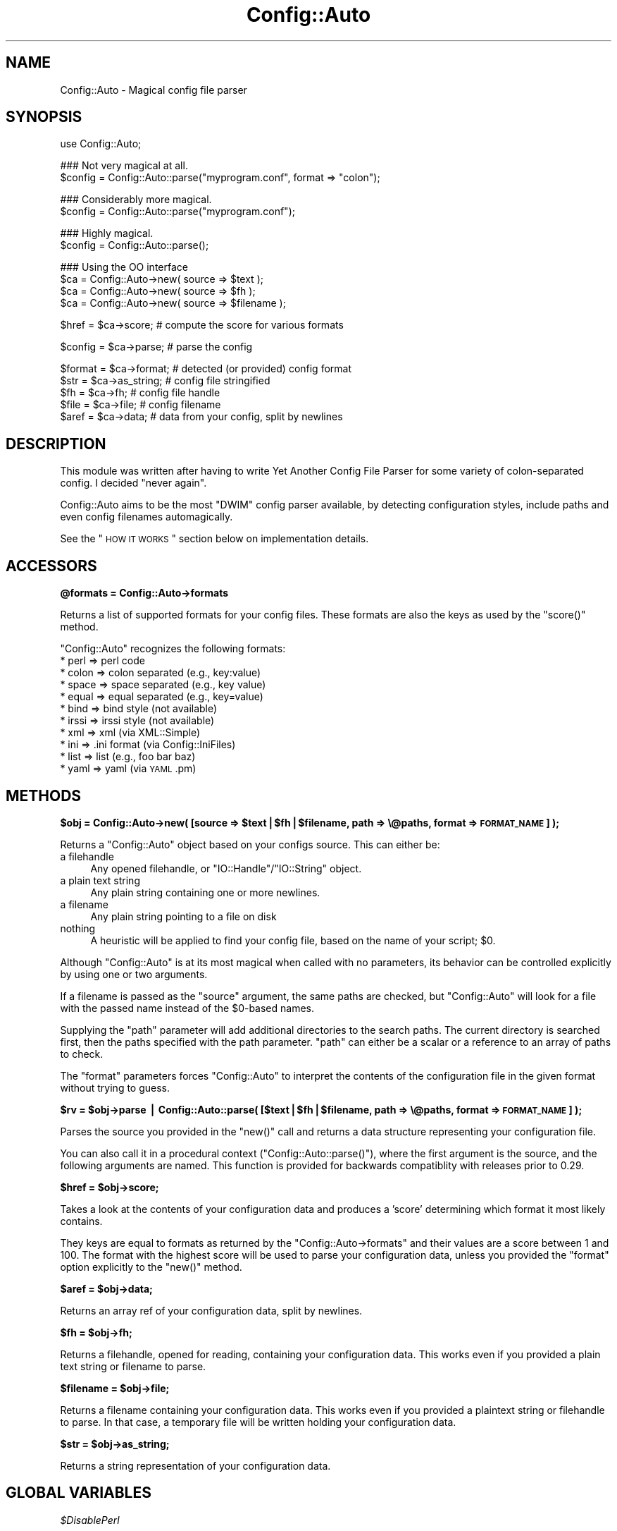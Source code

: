 .\" Automatically generated by Pod::Man v1.37, Pod::Parser v1.35
.\"
.\" Standard preamble:
.\" ========================================================================
.de Sh \" Subsection heading
.br
.if t .Sp
.ne 5
.PP
\fB\\$1\fR
.PP
..
.de Sp \" Vertical space (when we can't use .PP)
.if t .sp .5v
.if n .sp
..
.de Vb \" Begin verbatim text
.ft CW
.nf
.ne \\$1
..
.de Ve \" End verbatim text
.ft R
.fi
..
.\" Set up some character translations and predefined strings.  \*(-- will
.\" give an unbreakable dash, \*(PI will give pi, \*(L" will give a left
.\" double quote, and \*(R" will give a right double quote.  | will give a
.\" real vertical bar.  \*(C+ will give a nicer C++.  Capital omega is used to
.\" do unbreakable dashes and therefore won't be available.  \*(C` and \*(C'
.\" expand to `' in nroff, nothing in troff, for use with C<>.
.tr \(*W-|\(bv\*(Tr
.ds C+ C\v'-.1v'\h'-1p'\s-2+\h'-1p'+\s0\v'.1v'\h'-1p'
.ie n \{\
.    ds -- \(*W-
.    ds PI pi
.    if (\n(.H=4u)&(1m=24u) .ds -- \(*W\h'-12u'\(*W\h'-12u'-\" diablo 10 pitch
.    if (\n(.H=4u)&(1m=20u) .ds -- \(*W\h'-12u'\(*W\h'-8u'-\"  diablo 12 pitch
.    ds L" ""
.    ds R" ""
.    ds C` ""
.    ds C' ""
'br\}
.el\{\
.    ds -- \|\(em\|
.    ds PI \(*p
.    ds L" ``
.    ds R" ''
'br\}
.\"
.\" If the F register is turned on, we'll generate index entries on stderr for
.\" titles (.TH), headers (.SH), subsections (.Sh), items (.Ip), and index
.\" entries marked with X<> in POD.  Of course, you'll have to process the
.\" output yourself in some meaningful fashion.
.if \nF \{\
.    de IX
.    tm Index:\\$1\t\\n%\t"\\$2"
..
.    nr % 0
.    rr F
.\}
.\"
.\" For nroff, turn off justification.  Always turn off hyphenation; it makes
.\" way too many mistakes in technical documents.
.hy 0
.if n .na
.\"
.\" Accent mark definitions (@(#)ms.acc 1.5 88/02/08 SMI; from UCB 4.2).
.\" Fear.  Run.  Save yourself.  No user-serviceable parts.
.    \" fudge factors for nroff and troff
.if n \{\
.    ds #H 0
.    ds #V .8m
.    ds #F .3m
.    ds #[ \f1
.    ds #] \fP
.\}
.if t \{\
.    ds #H ((1u-(\\\\n(.fu%2u))*.13m)
.    ds #V .6m
.    ds #F 0
.    ds #[ \&
.    ds #] \&
.\}
.    \" simple accents for nroff and troff
.if n \{\
.    ds ' \&
.    ds ` \&
.    ds ^ \&
.    ds , \&
.    ds ~ ~
.    ds /
.\}
.if t \{\
.    ds ' \\k:\h'-(\\n(.wu*8/10-\*(#H)'\'\h"|\\n:u"
.    ds ` \\k:\h'-(\\n(.wu*8/10-\*(#H)'\`\h'|\\n:u'
.    ds ^ \\k:\h'-(\\n(.wu*10/11-\*(#H)'^\h'|\\n:u'
.    ds , \\k:\h'-(\\n(.wu*8/10)',\h'|\\n:u'
.    ds ~ \\k:\h'-(\\n(.wu-\*(#H-.1m)'~\h'|\\n:u'
.    ds / \\k:\h'-(\\n(.wu*8/10-\*(#H)'\z\(sl\h'|\\n:u'
.\}
.    \" troff and (daisy-wheel) nroff accents
.ds : \\k:\h'-(\\n(.wu*8/10-\*(#H+.1m+\*(#F)'\v'-\*(#V'\z.\h'.2m+\*(#F'.\h'|\\n:u'\v'\*(#V'
.ds 8 \h'\*(#H'\(*b\h'-\*(#H'
.ds o \\k:\h'-(\\n(.wu+\w'\(de'u-\*(#H)/2u'\v'-.3n'\*(#[\z\(de\v'.3n'\h'|\\n:u'\*(#]
.ds d- \h'\*(#H'\(pd\h'-\w'~'u'\v'-.25m'\f2\(hy\fP\v'.25m'\h'-\*(#H'
.ds D- D\\k:\h'-\w'D'u'\v'-.11m'\z\(hy\v'.11m'\h'|\\n:u'
.ds th \*(#[\v'.3m'\s+1I\s-1\v'-.3m'\h'-(\w'I'u*2/3)'\s-1o\s+1\*(#]
.ds Th \*(#[\s+2I\s-2\h'-\w'I'u*3/5'\v'-.3m'o\v'.3m'\*(#]
.ds ae a\h'-(\w'a'u*4/10)'e
.ds Ae A\h'-(\w'A'u*4/10)'E
.    \" corrections for vroff
.if v .ds ~ \\k:\h'-(\\n(.wu*9/10-\*(#H)'\s-2\u~\d\s+2\h'|\\n:u'
.if v .ds ^ \\k:\h'-(\\n(.wu*10/11-\*(#H)'\v'-.4m'^\v'.4m'\h'|\\n:u'
.    \" for low resolution devices (crt and lpr)
.if \n(.H>23 .if \n(.V>19 \
\{\
.    ds : e
.    ds 8 ss
.    ds o a
.    ds d- d\h'-1'\(ga
.    ds D- D\h'-1'\(hy
.    ds th \o'bp'
.    ds Th \o'LP'
.    ds ae ae
.    ds Ae AE
.\}
.rm #[ #] #H #V #F C
.\" ========================================================================
.\"
.IX Title "Config::Auto 3"
.TH Config::Auto 3 "2012-02-08" "perl v5.8.9" "User Contributed Perl Documentation"
.SH "NAME"
Config::Auto \- Magical config file parser
.SH "SYNOPSIS"
.IX Header "SYNOPSIS"
.Vb 1
\&    use Config::Auto;
.Ve
.PP
.Vb 2
\&    ### Not very magical at all.
\&    $config = Config::Auto::parse("myprogram.conf", format => "colon");
.Ve
.PP
.Vb 2
\&    ### Considerably more magical.
\&    $config = Config::Auto::parse("myprogram.conf");
.Ve
.PP
.Vb 2
\&    ### Highly magical.
\&    $config = Config::Auto::parse();
.Ve
.PP
.Vb 4
\&    ### Using the OO interface
\&    $ca     = Config::Auto->new( source => $text );
\&    $ca     = Config::Auto->new( source => $fh );
\&    $ca     = Config::Auto->new( source => $filename );
.Ve
.PP
.Vb 1
\&    $href   = $ca->score;           # compute the score for various formats
.Ve
.PP
.Vb 1
\&    $config = $ca->parse;           # parse the config
.Ve
.PP
.Vb 5
\&    $format = $ca->format;          # detected (or provided) config format
\&    $str    = $ca->as_string;       # config file stringified
\&    $fh     = $ca->fh;              # config file handle
\&    $file   = $ca->file;            # config filename
\&    $aref   = $ca->data;            # data from your config, split by newlines
.Ve
.SH "DESCRIPTION"
.IX Header "DESCRIPTION"
This module was written after having to write Yet Another Config File Parser
for some variety of colon-separated config. I decided \*(L"never again\*(R".
.PP
Config::Auto aims to be the most \f(CW\*(C`DWIM\*(C'\fR config parser available, by detecting
configuration styles, include paths and even config filenames automagically.
.PP
See the \*(L"\s-1HOW\s0 \s-1IT\s0 \s-1WORKS\s0\*(R" section below on implementation details.
.SH "ACCESSORS"
.IX Header "ACCESSORS"
.Sh "@formats = Config::Auto\->formats"
.IX Subsection "@formats = Config::Auto->formats"
Returns a list of supported formats for your config files. These formats
are also the keys as used by the \f(CW\*(C`score()\*(C'\fR method.
.PP
\&\f(CW\*(C`Config::Auto\*(C'\fR recognizes the following formats:
.IP "* perl    => perl code" 4
.IX Item "perl    => perl code"
.PD 0
.IP "* colon   => colon separated (e.g., key:value)" 4
.IX Item "colon   => colon separated (e.g., key:value)"
.IP "* space   => space separated (e.g., key value)" 4
.IX Item "space   => space separated (e.g., key value)"
.IP "* equal   => equal separated (e.g., key=value)" 4
.IX Item "equal   => equal separated (e.g., key=value)"
.IP "* bind    => bind style (not available)" 4
.IX Item "bind    => bind style (not available)"
.IP "* irssi   => irssi style (not available)" 4
.IX Item "irssi   => irssi style (not available)"
.IP "* xml     => xml (via XML::Simple)" 4
.IX Item "xml     => xml (via XML::Simple)"
.IP "* ini     => .ini format (via Config::IniFiles)" 4
.IX Item "ini     => .ini format (via Config::IniFiles)"
.IP "* list    => list (e.g., foo bar baz)" 4
.IX Item "list    => list (e.g., foo bar baz)"
.IP "* yaml    => yaml (via \s-1YAML\s0.pm)" 4
.IX Item "yaml    => yaml (via YAML.pm)"
.PD
.SH "METHODS"
.IX Header "METHODS"
.ie n .Sh "$obj = Config::Auto\->new( [source => $text|$fh|$filename, path => \e@paths, format => \s-1FORMAT_NAME\s0] );"
.el .Sh "$obj = Config::Auto\->new( [source => \f(CW$text\fP|$fh|$filename, path => \e@paths, format => \s-1FORMAT_NAME\s0] );"
.IX Subsection "$obj = Config::Auto->new( [source => $text|$fh|$filename, path => @paths, format => FORMAT_NAME] );"
Returns a \f(CW\*(C`Config::Auto\*(C'\fR object based on your configs source. This can either be:
.IP "a filehandle" 4
.IX Item "a filehandle"
Any opened filehandle, or \f(CW\*(C`IO::Handle\*(C'\fR/\f(CW\*(C`IO::String\*(C'\fR object.
.IP "a plain text string" 4
.IX Item "a plain text string"
Any plain string containing one or more newlines.
.IP "a filename" 4
.IX Item "a filename"
Any plain string pointing to a file on disk
.IP "nothing" 4
.IX Item "nothing"
A heuristic will be applied to find your config file, based on the name of
your script; \f(CW$0\fR.
.PP
Although \f(CW\*(C`Config::Auto\*(C'\fR is at its most magical when called with no parameters,
its behavior can be controlled explicitly by using one or two arguments.
.PP
If a filename is passed as the \f(CW\*(C`source\*(C'\fR argument, the same paths are checked,
but \f(CW\*(C`Config::Auto\*(C'\fR will look for a file with the passed name instead of the
\&\f(CW$0\fR\-based names.
.PP
Supplying the \f(CW\*(C`path\*(C'\fR parameter will add additional directories to the search
paths. The current directory is searched first, then the paths specified with
the path parameter. \f(CW\*(C`path\*(C'\fR can either be a scalar or a reference to an array
of paths to check.
.PP
The \f(CW\*(C`format\*(C'\fR parameters forces \f(CW\*(C`Config::Auto\*(C'\fR to interpret the contents of
the configuration file in the given format without trying to guess.
.ie n .Sh "$rv = $obj\->parse | Config::Auto::parse( [$text|$fh|$filename, path => \e@paths, format => \s-1FORMAT_NAME\s0] );"
.el .Sh "$rv = \f(CW$obj\fP\->parse | Config::Auto::parse( [$text|$fh|$filename, path => \e@paths, format => \s-1FORMAT_NAME\s0] );"
.IX Subsection "$rv = $obj->parse | Config::Auto::parse( [$text|$fh|$filename, path => @paths, format => FORMAT_NAME] );"
Parses the source you provided in the \f(CW\*(C`new()\*(C'\fR call and returns a data
structure representing your configuration file.
.PP
You can also call it in a procedural context (\f(CW\*(C`Config::Auto::parse()\*(C'\fR), where
the first argument is the source, and the following arguments are named. This
function is provided for backwards compatiblity with releases prior to 0.29.
.ie n .Sh "$href = $obj\->score;"
.el .Sh "$href = \f(CW$obj\fP\->score;"
.IX Subsection "$href = $obj->score;"
Takes a look at the contents of your configuration data and produces a
\&'score' determining which format it most likely contains.
.PP
They keys are equal to formats as returned by the \f(CW\*(C`Config::Auto\->formats\*(C'\fR
and their values are a score between 1 and 100. The format with the highest
score will be used to parse your configuration data, unless you provided the
\&\f(CW\*(C`format\*(C'\fR option explicitly to the \f(CW\*(C`new()\*(C'\fR method.
.ie n .Sh "$aref = $obj\->data;"
.el .Sh "$aref = \f(CW$obj\fP\->data;"
.IX Subsection "$aref = $obj->data;"
Returns an array ref of your configuration data, split by newlines.
.ie n .Sh "$fh = $obj\->fh;"
.el .Sh "$fh = \f(CW$obj\fP\->fh;"
.IX Subsection "$fh = $obj->fh;"
Returns a filehandle, opened for reading, containing your configuration
data. This works even if you provided a plain text string or filename to
parse.
.ie n .Sh "$filename = $obj\->file;"
.el .Sh "$filename = \f(CW$obj\fP\->file;"
.IX Subsection "$filename = $obj->file;"
Returns a filename containing your configuration data. This works even
if you provided a plaintext string or filehandle to parse. In that case,
a temporary file will be written holding your configuration data.
.ie n .Sh "$str = $obj\->as_string;"
.el .Sh "$str = \f(CW$obj\fP\->as_string;"
.IX Subsection "$str = $obj->as_string;"
Returns a string representation of your configuration data.
.SH "GLOBAL VARIABLES"
.IX Header "GLOBAL VARIABLES"
\fI$DisablePerl\fR
.IX Subsection "$DisablePerl"
.PP
Set this variable to true if you do not wish to \f(CW\*(C`eval\*(C'\fR perl style configuration
files.
.PP
Default is \f(CW\*(C`false\*(C'\fR
.PP
\fI$Untaint\fR
.IX Subsection "$Untaint"
.PP
Set this variable to true if you automatically want to untaint values obtained
from a perl style configuration. See \*(L"perldoc perlsec\*(R" for details on tainting.
.PP
Default is \f(CW\*(C`false\*(C'\fR
.PP
\fI$Debug\fR
.IX Subsection "$Debug"
.PP
Set this variable to true to get extra debug information from \f(CW\*(C`Config::Auto\*(C'\fR
when finding and/or parsing config files fails.
.PP
Default is \f(CW\*(C`false\*(C'\fR
.SH "HOW IT WORKS"
.IX Header "HOW IT WORKS"
When you call \f(CW\*(C`Config::Auto\->new\*(C'\fR or \f(CW\*(C`Config::Auto::parse\*(C'\fR with no
arguments, we first look at \f(CW$0\fR to determine the program's name. Let's
assume that's \f(CW\*(C`snerk\*(C'\fR. We look for the following files:
.PP
.Vb 4
\&    snerkconfig
\&    ~/snerkconfig
\&    /etc/snerkconfig
\&    /usr/local/etc/snerkconfig
.Ve
.PP
.Vb 4
\&    snerk.config
\&    ~/snerk.config
\&    /etc/snerk.config
\&    /usr/local/etc/snerk.config
.Ve
.PP
.Vb 4
\&    snerkrc
\&    ~/snerkrc
\&    /etc/snerkrc
\&    /usr/local/etc/snerkrc
.Ve
.PP
.Vb 4
\&    .snerkrc
\&    ~/.snerkrc
\&    /etc/.snerkrc
\&    /usr/local/etc/.snerkrc
.Ve
.PP
Additional search paths can be specified with the \f(CW\*(C`path\*(C'\fR option.
.PP
We take the first one we find, and examine it to determine what format
it's in. The algorithm used is a heuristic \*(L"which is a fancy way of
saying that it doesn't work.\*(R" (Mark Dominus.) We know about colon
separated, space separated, equals separated, \s-1XML\s0, Perl code, Windows
\&\s-1INI\s0, \s-1BIND9\s0 and irssi style config files. If it chooses the wrong one,
you can force it with the \f(CW\*(C`format\*(C'\fR option.
.PP
If you don't want it ever to detect and execute config files which are made
up of Perl code, set \f(CW\*(C`$Config::Auto::DisablePerl = 1\*(C'\fR.
.PP
When using the perl format, your configuration file will be eval'd. This will
cause taint errors. To avoid these warnings, set \f(CW\*(C`$Config::Auto::Untaint = 1\*(C'\fR.
This setting will not untaint the data in your configuration file and should only
be used if you trust the source of the filename.
.PP
Then the file is parsed and a data structure is returned. Since we're
working magic, we have to do the best we can under the circumstances \-
\&\*(L"You rush a miracle man, you get rotten miracles.\*(R" (Miracle Max) So
there are no guarantees about the structure that's returned. If you have
a fairly regular config file format, you'll get a regular data
structure back. If your config file is confusing, so will the return
structure be. Isn't life tragic?
.SH "EXAMPLES"
.IX Header "EXAMPLES"
Here's what we make of some common Unix config files:
.PP
\&\fI/etc/resolv.conf\fR:
.PP
.Vb 4
\&    $VAR1 = {
\&        'nameserver' => [ '163.1.2.1', '129.67.1.1', '129.67.1.180' ],
\&        'search' => [ 'oucs.ox.ac.uk', 'ox.ac.uk' ]
\&    };
.Ve
.PP
\&\fI/etc/passwd\fR:
.PP
.Vb 4
\&    $VAR1 = {
\&        'root' => [ 'x', '0', '0', 'root', '/root', '/bin/bash' ],
\&        ...
\&    };
.Ve
.PP
\&\fI/etc/gpm.conf\fR:
.PP
.Vb 7
\&    $VAR1 = {
\&        'append' => '""',
\&        'responsiveness' => '',
\&        'device' => '/dev/psaux',
\&        'type' => 'ps2',
\&        'repeat_type' => 'ms3'
\&    };
.Ve
.PP
\&\fI/etc/nsswitch.conf\fR:
.PP
.Vb 6
\&    $VAR1 = {
\&        'netgroup' => 'nis',
\&        'passwd' => 'compat',
\&        'hosts' => [ 'files', 'dns' ],
\&        ...
\&    };
.Ve
.SH "MEMORY USAGE"
.IX Header "MEMORY USAGE"
This module is as light as possible on memory, only using modules when they
are absolutely needed for configuration file parsing.
.SH "TROUBLESHOOTING"
.IX Header "TROUBLESHOOTING"
.IP "When using a Perl config file, the configuration is borked" 4
.IX Item "When using a Perl config file, the configuration is borked"
Give \f(CW\*(C`Config::Auto\*(C'\fR more hints (e.g., add #!/usr/bin/perl to beginning of
file) or indicate the format in the \f(CW\*(C`new\*(C'\fR/\f(CW\*(C`parse()\*(C'\fR command.
.SH "TODO"
.IX Header "TODO"
\&\s-1BIND9\s0 and irssi file format parsers currently don't exist. It would be
good to add support for \f(CW\*(C`mutt\*(C'\fR and \f(CW\*(C`vim\*(C'\fR style \f(CW\*(C`set\*(C'\fR\-based RCs.
.SH "BUG REPORTS"
.IX Header "BUG REPORTS"
Please report bugs or other issues to <bug\-config\-auto@rt.cpan.org>.
.SH "AUTHOR"
.IX Header "AUTHOR"
Versions 0.04 and higher of this module by Jos Boumans <kane@cpan.org>.
.PP
This module originally by Simon Cozens.
.SH "COPYRIGHT"
.IX Header "COPYRIGHT"
This library is free software; you may redistribute and/or modify it
under the same terms as Perl itself.

